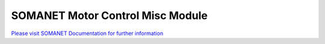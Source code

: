 SOMANET Motor Control Misc Module
===================================

`Please visit SOMANET Documentation for further information <https://doc.synapticon.com/software/sc_sncn_motorcontrol/module_misc/doc/index.html>`_
